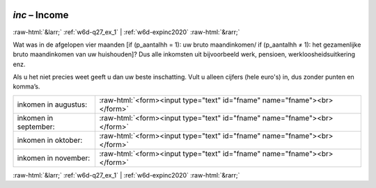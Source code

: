 .. _w6d-inc: 

 
 .. role:: raw-html(raw) 
        :format: html 
 
`inc` – Income
==================== 


:raw-html:`&larr;` :ref:`w6d-q27_ex_1` | :ref:`w6d-expinc2020` :raw-html:`&rarr;` 
 

Wat was in de afgelopen vier maanden [if (p_aantalhh = 1): uw bruto maandinkomen/ if (p_aantalhh ≠ 1): het gezamenlijke bruto maandinkomen van uw huishouden]? Dus alle inkomsten uit bijvoorbeeld werk, pensioen, werkloosheidsuitkering enz.

Als u het niet precies weet geeft u dan uw beste inschatting.
Vult u alleen cijfers (hele euro's) in, dus zonder punten en komma’s.
 
.. csv-table:: 
   :delim: | 
 
           inkomen in augustus: | :raw-html:`<form><input type="text" id="fname" name="fname"><br></form>` 
           inkomen in september: | :raw-html:`<form><input type="text" id="fname" name="fname"><br></form>` 
           inkomen in oktober: | :raw-html:`<form><input type="text" id="fname" name="fname"><br></form>` 
           inkomen in november: | :raw-html:`<form><input type="text" id="fname" name="fname"><br></form>` 

.. image:: ../_screenshots/w6-inc.png 


:raw-html:`&larr;` :ref:`w6d-q27_ex_1` | :ref:`w6d-expinc2020` :raw-html:`&rarr;` 
 

